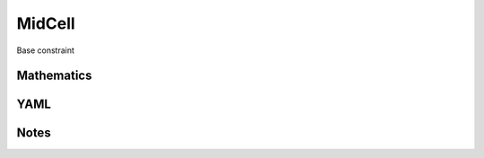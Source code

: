 MidCell
=========

Base constraint

.. image:: images/MidCell.svg

Mathematics
-----------



YAML
----

.. code-block:: yaml

    

Notes
-----

